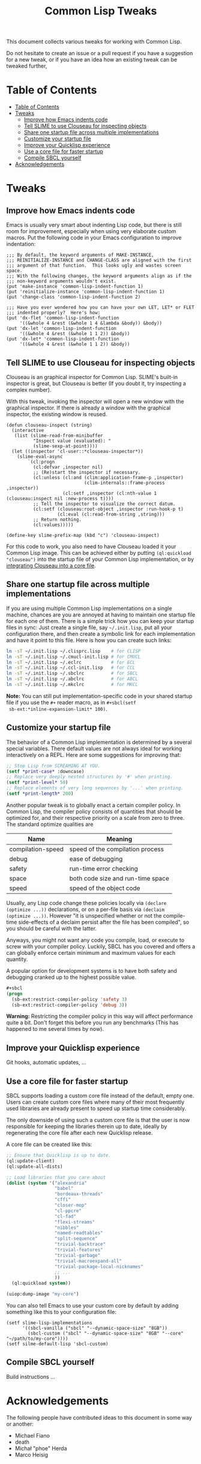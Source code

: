#+TITLE: Common Lisp Tweaks

This document collects various tweaks for working with Common Lisp.

Do not hesitate to create an issue or a pull request if you have a
suggestion for a new tweak, or if you have an idea how an existing tweak
can be tweaked further,

* Table of Contents
- [[#table-of-contents][Table of Contents]]
- [[#tweaks][Tweaks]]
  - [[#improve-how-emacs-indents-code][Improve how Emacs indents code]]
  - [[#tell-slime-to-use-clouseau-for-inspecting-objects][Tell SLIME to use Clouseau for inspecting objects]]
  - [[#share-one-startup-file-across-multiple-implementations][Share one startup file across multiple implementations]]
  - [[#customize-your-startup-file][Customize your startup file]]
  - [[#improve-your-quicklisp-experience][Improve your Quicklisp experience]]
  - [[#use-a-core-file-for-faster-startup][Use a core file for faster startup]]
  - [[#compile-sbcl-yourself][Compile SBCL yourself]]
- [[#acknowledgements][Acknowledgements]]

* Tweaks
:PROPERTIES:
:CUSTOM_ID: tweaks
:END:

** Improve how Emacs indents code
:PROPERTIES:
:CUSTOM_ID: improve-how-emacs-indents-code
:END:

Emacs is usually very smart about indenting Lisp code, but there is still
room for improvement, especially when using very elaborate custom macros.
Put the following code in your Emacs configuration to improve indentation:

#+BEGIN_SRC elisp
;;; By default, the keyword arguments of MAKE-INSTANCE,
;;; REINITIALIZE-INSTANCE and CHANGE-CLASS are aligned with the first
;;; argument of that function.  This looks ugly and wastes screen space.
;;; With the following changes, the keyword arguments align as if the
;;; non-keyword arguments wouldn't exist.
(put 'make-instance 'common-lisp-indent-function 1)
(put 'reinitialize-instance 'common-lisp-indent-function 1)
(put 'change-class 'common-lisp-indent-function 2)

;;; Have you ever wondered how you can have your own LET, LET* or FLET
;;; indented properly?  Here's how:
(put 'dx-flet 'common-lisp-indent-function
     '((&whole 4 &rest (&whole 1 4 &lambda &body)) &body))
(put 'dx-let 'common-lisp-indent-function
     '((&whole 4 &rest (&whole 1 1 2)) &body))
(put 'dx-let* 'common-lisp-indent-function
     '((&whole 4 &rest (&whole 1 1 2)) &body))
#+END_SRC

** Tell SLIME to use Clouseau for inspecting objects
:PROPERTIES:
:CUSTOM_ID: tell-slime-to-use-clouseau-for-inspecting-objects
:END:

Clouseau is an graphical inspector for Common Lisp.  SLIME's built-in
inspector is great, but Clouseau is better (If you doubt it, try inspecting
a complex number).

With this tweak, invoking the inspector will open a new window with the
graphical inspector.  If there is already a window with the graphical
inspector, the existing window is reused.

#+BEGIN_SRC elisp
(defun clouseau-inspect (string)
  (interactive
   (list (slime-read-from-minibuffer
          "Inspect value (evaluated): "
          (slime-sexp-at-point))))
  (let ((inspector 'cl-user::*clouseau-inspector*))
    (slime-eval-async
        `(cl:progn
          (cl:defvar ,inspector nil)
          ;; (Re)start the inspector if necessary.
          (cl:unless (cl:and (clim:application-frame-p ,inspector)
                             (clim-internals::frame-process ,inspector))
                     (cl:setf ,inspector (cl:nth-value 1 (clouseau:inspect nil :new-process t))))
          ;; Tell the inspector to visualize the correct datum.
          (cl:setf (clouseau:root-object ,inspector :run-hook-p t)
                   (cl:eval (cl:read-from-string ,string)))
          ;; Return nothing.
          (cl:values)))))

(define-key slime-prefix-map (kbd "c") 'clouseau-inspect)
#+END_SRC

For this code to work, you also need to have Clouseau loaded it your Common
Lisp image.  This can be achieved either by putting =(ql:quickload
"clouseau")= into the startup file of your Common Lisp implementation, or
by [[#use-a-core-file-for-faster-startup][integrating Clouseau into a core file]].

** Share one startup file across multiple implementations
:PROPERTIES:
:CUSTOM_ID: share-one-startup-file-across-multiple-implementations
:END:

If you are using multiple Common Lisp implementations on a single machine,
chances are you are annoyed at having to maintain one startup file for each
one of them.  There is a simple trick how you can keep your startup files
in sync: Just create a single file, say =~/.init.lisp=, put all your
configuration there, and then create a symbolic link for each
implementation and have it point to this file.  Here is how you can create
such links:

#+BEGIN_SRC sh
ln -sT ~/.init.lisp ~/.clisprc.lisp    # for CLISP
ln -sT ~/.init.lisp ~/.cmucl-init.lisp # for CMUCL
ln -sT ~/.init.lisp ~/.eclrc           # for ECL
ln -sT ~/.init.lisp ~/.ccl-init.lisp   # for CCL
ln -sT ~/.init.lisp ~/.sbclrc          # for SBCL
ln -sT ~/.init.lisp ~/.abclrc          # for ABCL
ln -sT ~/.init.lisp ~/.mkclrc          # for MKCL
#+END_SRC

*Note:* You can still put implementation-specific code in your shared
 startup file if you use the =#+= reader macro, as in =#+sbcl(setf
 sb-ext:*inline-expansion-limit* 100)=.

** Customize your startup file
:PROPERTIES:
:CUSTOM_ID: customize-your-startup-file
:END:

The behavior of a Common Lisp implementation is determined by a several
special variables.  There default values are not always ideal for working
interactively on a REPL.  Here are some suggestions for improving that:

#+BEGIN_SRC lisp
;; Stop Lisp from SCREAMING AT YOU.
(setf *print-case* :downcase)
;; Replace very deeply nested structures by '#' when printing.
(setf *print-level* 50)
;; Replace elements of very long sequences by '...' when printing.
(setf *print-length* 200)
#+END_SRC

Another popular tweak is to globally enact a certain compiler policy.  In
Common Lisp, the compiler policy consists of quantities that should be
optimized for, and their respective priority on a scale from zero to three.
The standard optimize qualities are

| Name              | Meaning                           |
|-------------------+-----------------------------------|
| compilation-speed | speed of the compilation process  |
| debug             | ease of debugging                 |
| safety            | run-time error checking           |
| space             | both code size and run-time space |
| speed             | speed of the object code          |

Usually, any Lisp code change these policies locally via =(declare
(optimize ...))= declarations, or on a per-file basis via =(declaim
(optimize ...))=.  However "it is unspecified whether or not the
compile-time side-effects of a declaim persist after the file has been
compiled", so you should be careful with the latter.

Anyways, you might not want any code you compile, load, or execute to screw
with your compiler policy.  Luckily, SBCL has you covered and offers a can
globally enforce certain minimum and maximum values for each quantity.

A popular option for development systems is to have both safety and
debugging cranked up to the highest possible value.

#+BEGIN_SRC lisp
#+sbcl
(progn
  (sb-ext:restrict-compiler-policy 'safety 3)
  (sb-ext:restrict-compiler-policy 'debug 3))
#+END_SRC

*Warning:* Restricting the compiler policy in this way will affect
performance quite a bit.  Don't forget this before you run any benchmarks
(This has happened to me several times by now).

** Improve your Quicklisp experience
:PROPERTIES:
:CUSTOM_ID: improve-your-quicklisp-experience
:END:

Git hooks, automatic updates, ...

** Use a core file for faster startup
:PROPERTIES:
:CUSTOM_ID: use-a-core-file-for-faster-startup
:END:

SBCL supports loading a custom core file instead of the default, empty one.
Users can create custom core files where many of their most frequently used
libraries are already present to speed up startup time considerably.

The only downside of using such a custom core file is that the user is now
responsible for keeping the libraries therein up to date, ideally by
regenerating the core file after each new Quicklisp release.

A core file can be created like this:

#+BEGIN_SRC lisp
;; Ensure that Quicklisp is up to date.
(ql:update-client)
(ql:update-all-dists)

;; Load libraries that you care about
(dolist (system '("alexandria"
                  "babel"
                  "bordeaux-threads"
                  "cffi"
                  "closer-mop"
                  "cl-ppcre"
                  "cl-fad"
                  "flexi-streams"
                  "nibbles"
                  "named-readtables"
                  "split-sequence"
                  "trivial-backtrace"
                  "trivial-features"
                  "trivial-garbage"
                  "trivial-macroexpand-all"
                  "trivial-package-local-nicknames"
                  ;; ...
                  ))
  (ql:quickload system))

(uiop:dump-image "my-core")
#+END_SRC

You can also tell Emacs to use your custom core by default by adding
something like this to your configuration file:

#+BEGIN_SRC elisp
(setf slime-lisp-implementations
      '((sbcl-vanilla ("sbcl" "--dynamic-space-size" "8GB"))
        (sbcl-custom ("sbcl" "--dynamic-space-size" "8GB" "--core" "~/path/to/my-core"))))
(setf silme-default-lisp 'sbcl-custom)
#+END_SRC

** Compile SBCL yourself
:PROPERTIES:
:CUSTOM_ID: compile-sbcl-yourself
:END:
Build instructions ...

* Acknowledgements

The following people have contributed ideas to this document in some way or
another:

- Michael Fiano
- death
- Michał "phoe" Herda
- Marco Heisig
